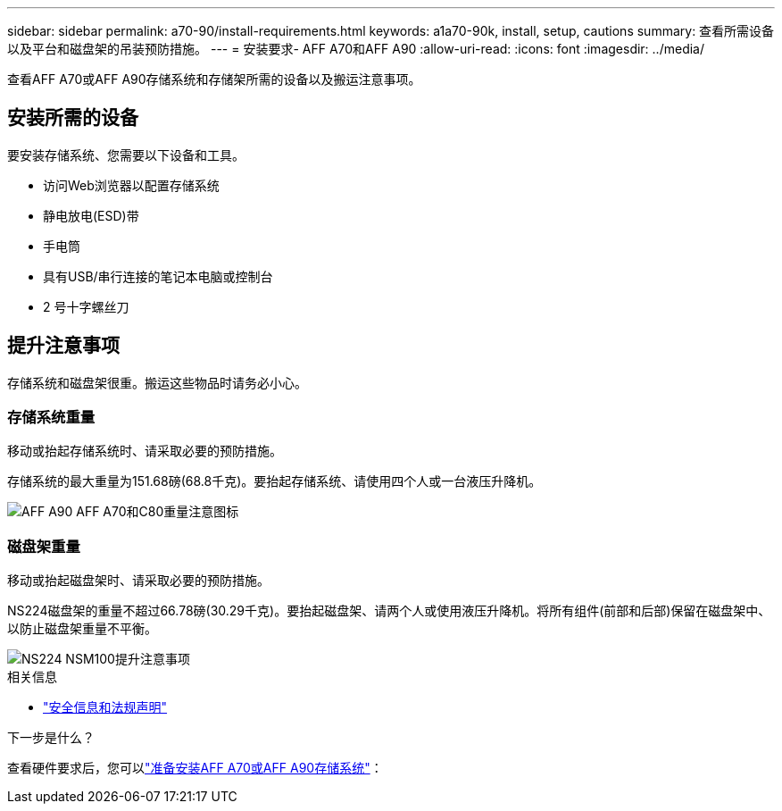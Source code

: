 ---
sidebar: sidebar 
permalink: a70-90/install-requirements.html 
keywords: a1a70-90k, install, setup, cautions 
summary: 查看所需设备以及平台和磁盘架的吊装预防措施。 
---
= 安装要求- AFF A70和AFF A90
:allow-uri-read: 
:icons: font
:imagesdir: ../media/


[role="lead"]
查看AFF A70或AFF A90存储系统和存储架所需的设备以及搬运注意事项。



== 安装所需的设备

要安装存储系统、您需要以下设备和工具。

* 访问Web浏览器以配置存储系统
* 静电放电(ESD)带
* 手电筒
* 具有USB/串行连接的笔记本电脑或控制台
* 2 号十字螺丝刀




== 提升注意事项

存储系统和磁盘架很重。搬运这些物品时请务必小心。



=== 存储系统重量

移动或抬起存储系统时、请采取必要的预防措施。

存储系统的最大重量为151.68磅(68.8千克)。要抬起存储系统、请使用四个人或一台液压升降机。

image::../media/drw_a70-90_weight_icon_ieops-1730.svg[AFF A90 AFF A70和C80重量注意图标]



=== 磁盘架重量

移动或抬起磁盘架时、请采取必要的预防措施。

NS224磁盘架的重量不超过66.78磅(30.29千克)。要抬起磁盘架、请两个人或使用液压升降机。将所有组件(前部和后部)保留在磁盘架中、以防止磁盘架重量不平衡。

image::../media/drw_ns224_lifting_weight_ieops-1716.svg[NS224 NSM100提升注意事项]

.相关信息
* https://library.netapp.com/ecm/ecm_download_file/ECMP12475945["安全信息和法规声明"^]


.下一步是什么？
查看硬件要求后，您可以link:install-prepare.html["准备安装AFF A70或AFF A90存储系统"]：
